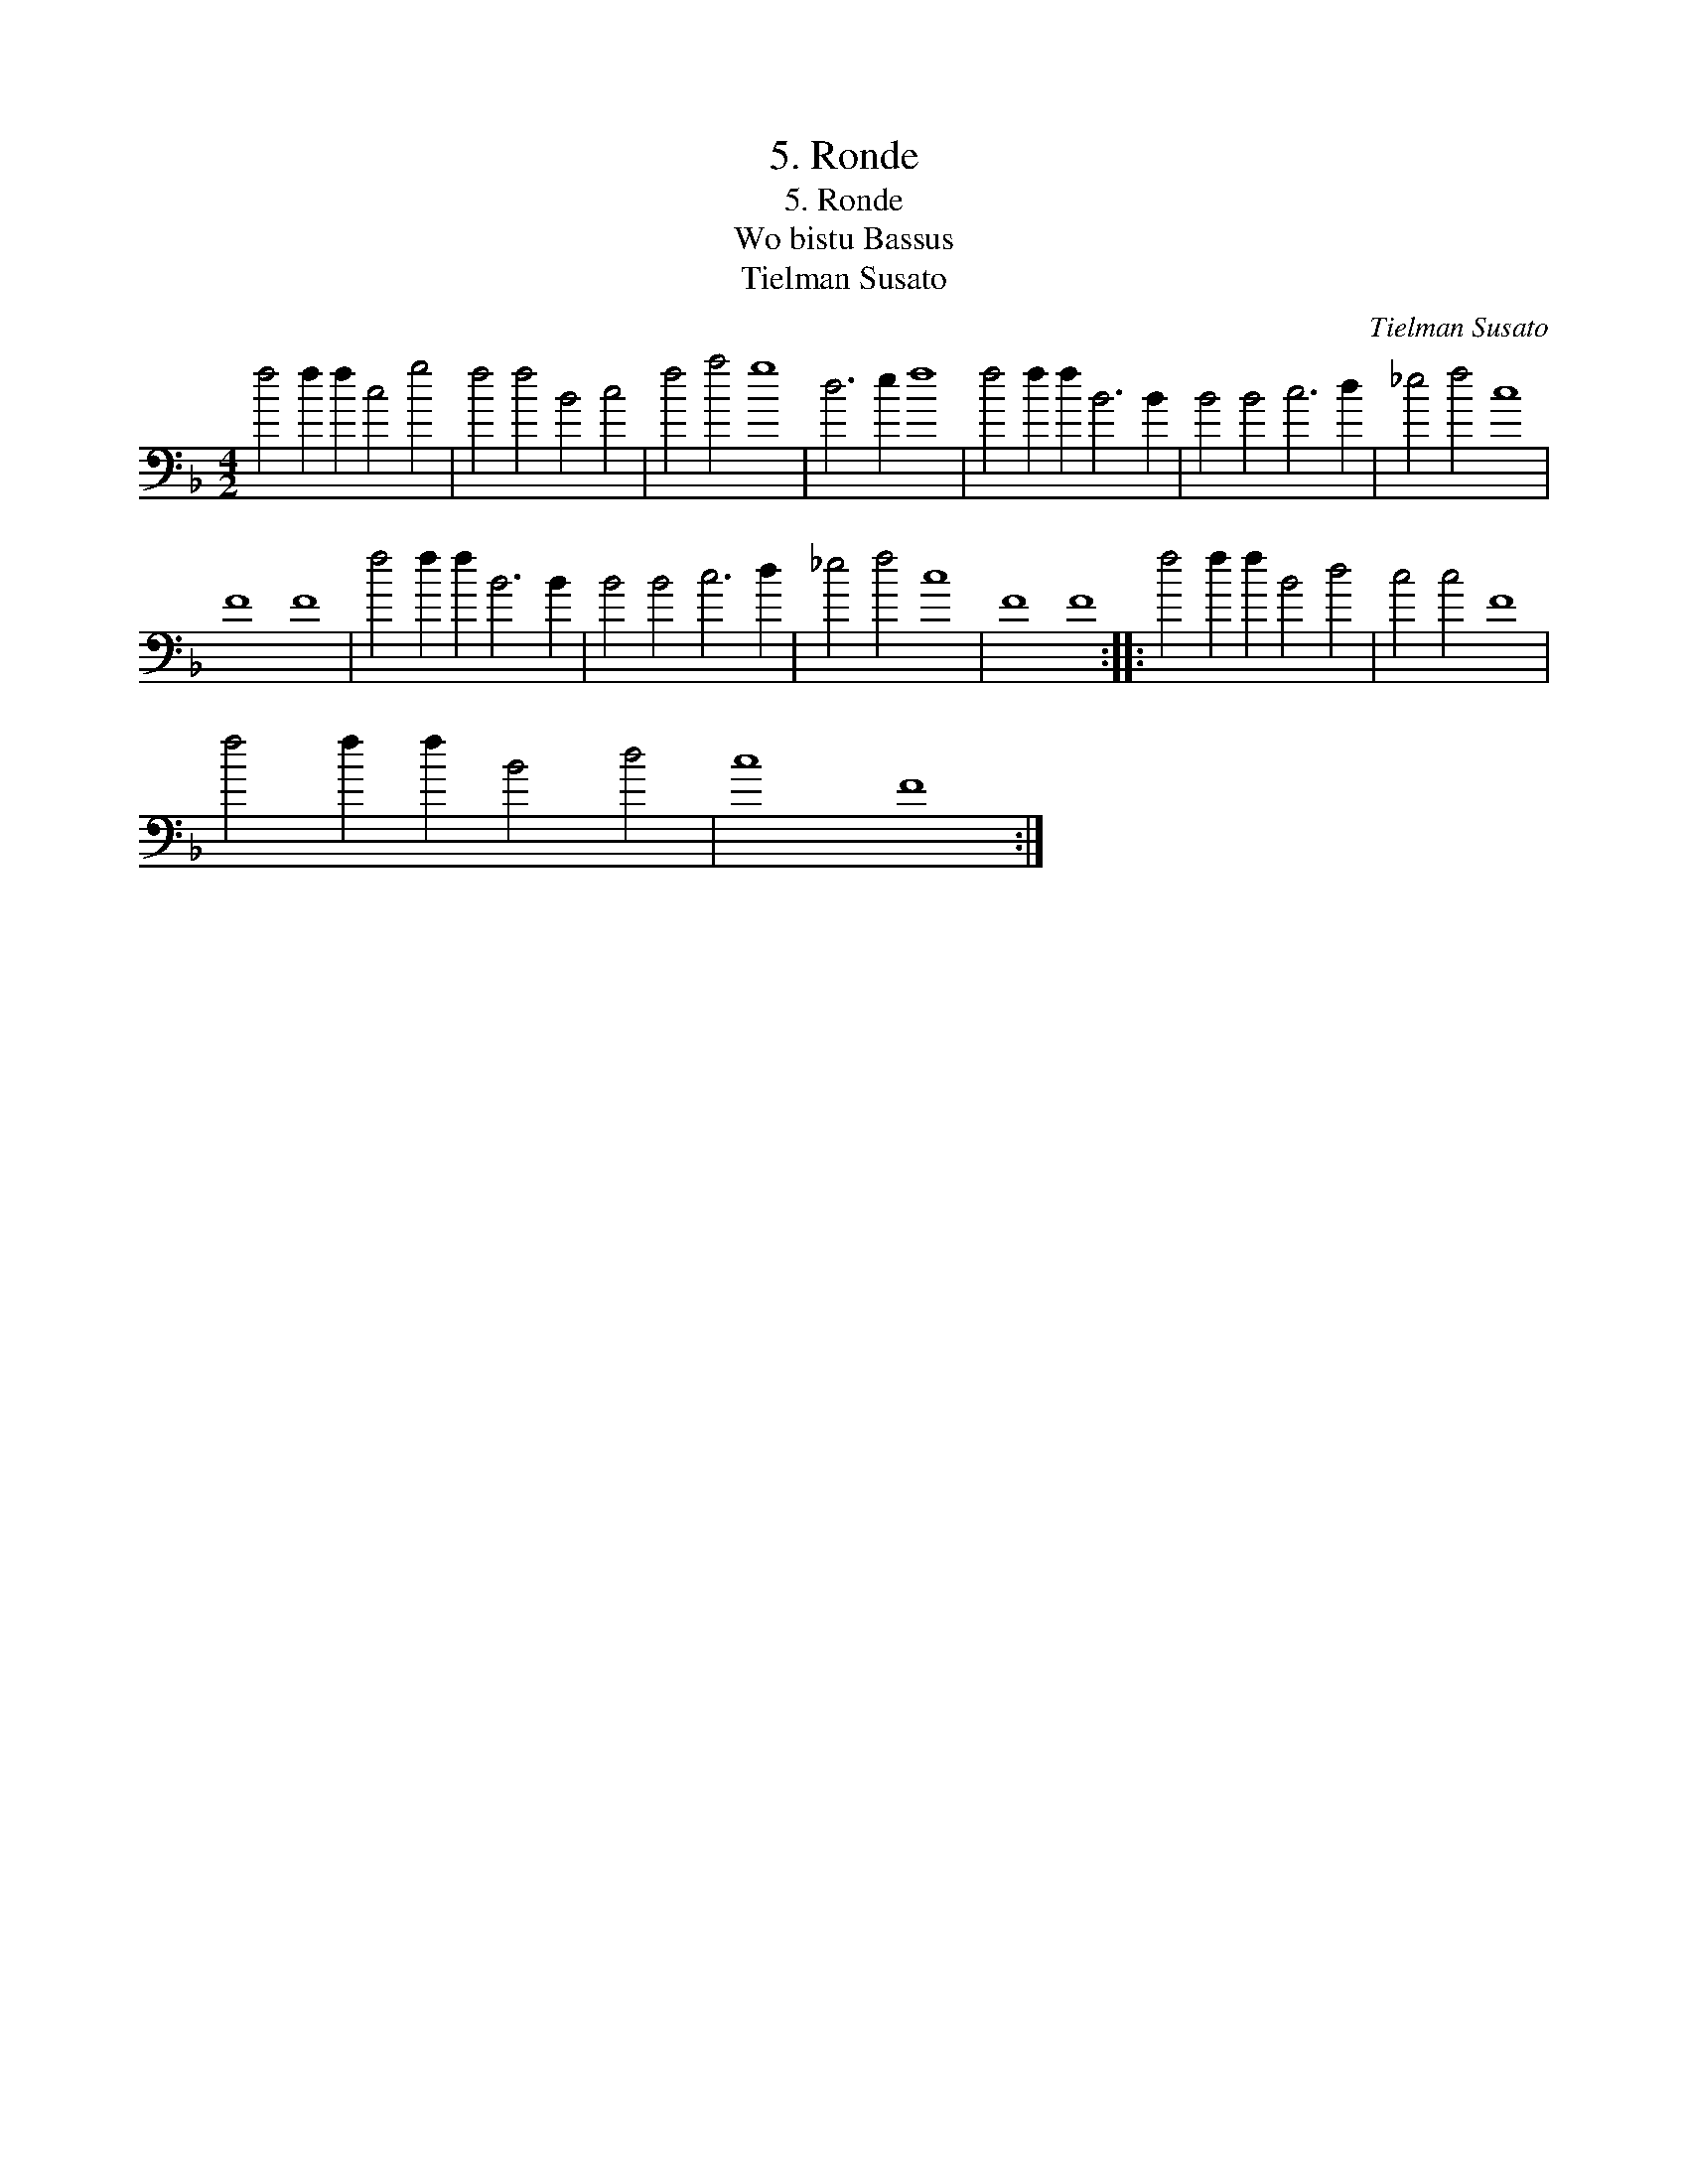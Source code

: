 X:1
T:5. Ronde
T:5. Ronde
T:Wo bistu Bassus
T:Tielman Susato
C:Tielman Susato
L:1/8
M:4/2
K:F
V:1 bass 
V:1
 f4 f2 f2 c4 g4 | f4 f4 B4 c4 | f4 a4 g8 | d6 e2 f8 | f4 f2 f2 B6 B2 | B4 B4 c6 d2 | _e4 f4 c8 | %7
 F8 F8 | f4 f2 f2 B6 B2 | B4 B4 c6 d2 | _e4 f4 c8 | F8 F8 :: f4 f2 f2 B4 d4 | c4 c4 F8 | %14
 f4 f2 f2 B4 d4 | c8 F8 :| %16

